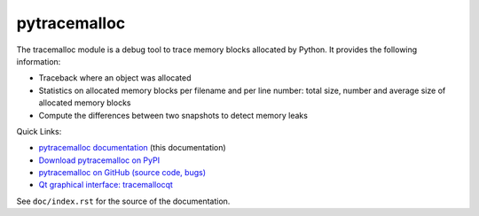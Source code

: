 +++++++++++++
pytracemalloc
+++++++++++++

.. image:: http://unmaintained.tech/badge.svg
   :target: http://unmaintained.tech/
   :alt: No Maintenance Intended

The tracemalloc module is a debug tool to trace memory blocks allocated by
Python. It provides the following information:

* Traceback where an object was allocated
* Statistics on allocated memory blocks per filename and per line number:
  total size, number and average size of allocated memory blocks
* Compute the differences between two snapshots to detect memory leaks

Quick Links:

* `pytracemalloc documentation
  <https://pytracemalloc.readthedocs.io/>`_ (this documentation)
* `Download pytracemalloc on PyPI
  <https://pypi.org/project/pytracemalloc/>`_
* `pytracemalloc on GitHub (source code, bugs)
  <https://github.com/vstinner/pytracemalloc>`_
* `Qt graphical interface: tracemallocqt
  <https://github.com/vstinner/tracemallocqt>`_

See ``doc/index.rst`` for the source of the documentation.


